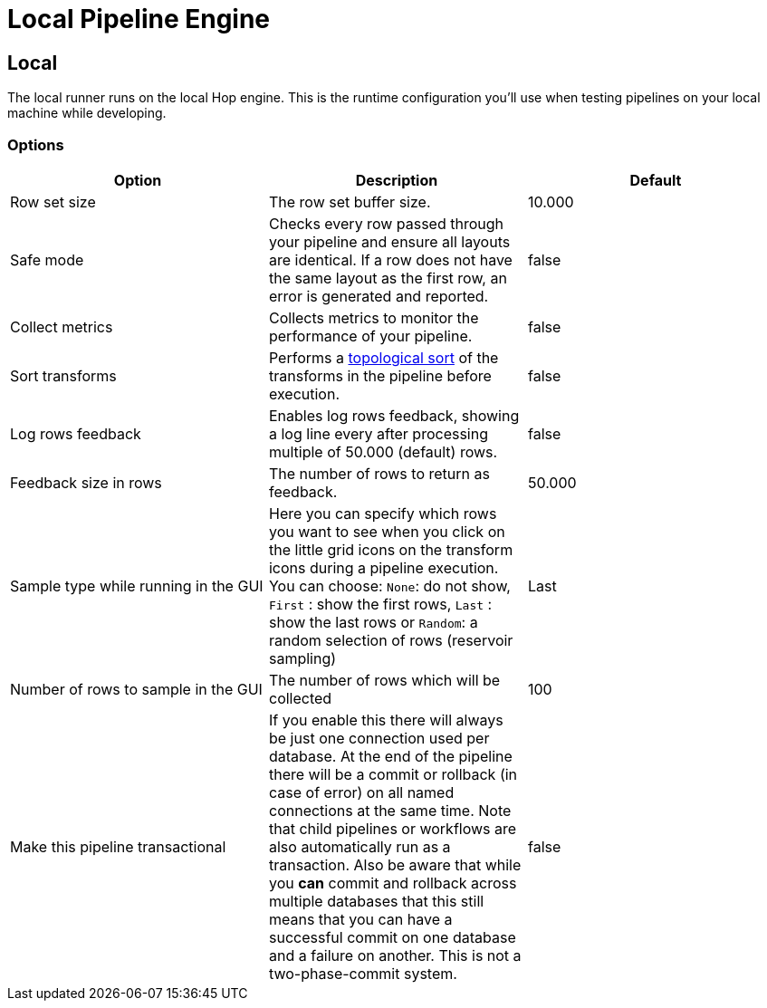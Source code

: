 ////
Licensed to the Apache Software Foundation (ASF) under one
or more contributor license agreements.  See the NOTICE file
distributed with this work for additional information
regarding copyright ownership.  The ASF licenses this file
to you under the Apache License, Version 2.0 (the
"License"); you may not use this file except in compliance
with the License.  You may obtain a copy of the License at
  http://www.apache.org/licenses/LICENSE-2.0
Unless required by applicable law or agreed to in writing,
software distributed under the License is distributed on an
"AS IS" BASIS, WITHOUT WARRANTIES OR CONDITIONS OF ANY
KIND, either express or implied.  See the License for the
specific language governing permissions and limitations
under the License.
////
[[LocalPipelineEngine]]
:imagesdir: ../assets/images
:description: The local runner runs Hop pipelines on the local Hop engine. This is the runtime configuration you'll use when testing pipelines on your local machine while developing.

= Local Pipeline Engine

== Local

The local runner runs on the local Hop engine.
This is the runtime configuration you'll use when testing pipelines on your local machine while developing.


=== Options

|===
|Option|Description|Default

|Row set size
|The row set buffer size.
|10.000


|Safe mode
|Checks every row passed through your pipeline and ensure all layouts are identical.
If a row does not have the same layout as the first row, an error is generated and reported.
|false

|Collect metrics
|Collects metrics to monitor the performance of your pipeline.
|false

|Sort transforms
|Performs a https://en.wikipedia.org/wiki/Topological_sorting[topological sort] of the transforms in the pipeline before execution.
|false

|Log rows feedback
|Enables log rows feedback, showing a log line every after processing multiple of 50.000 (default) rows.
|false

|Feedback size in rows
|The number of rows to return as feedback.
|50.000

|Sample type while running in the GUI
|Here you can specify which rows you want to see when you click on the little grid icons on the transform icons during a pipeline execution.
You can choose: `None`: do not show, `First` : show the first rows, `Last` : show the last rows or `Random`: a random selection of rows (reservoir sampling)
|Last

|Number of rows to sample in the GUI
|The number of rows which will be collected
|100

|Make this pipeline transactional
|If you enable this there will always be just one connection used per database.
At the end of the pipeline there will be a commit or rollback (in case of error) on all named connections at the same time.
Note that child pipelines or workflows are also automatically run as a transaction.
Also be aware that while you *can* commit and rollback across multiple databases that this still means that you can have a successful commit on one database and a failure on another.
This is not a two-phase-commit system.
|false
|===

